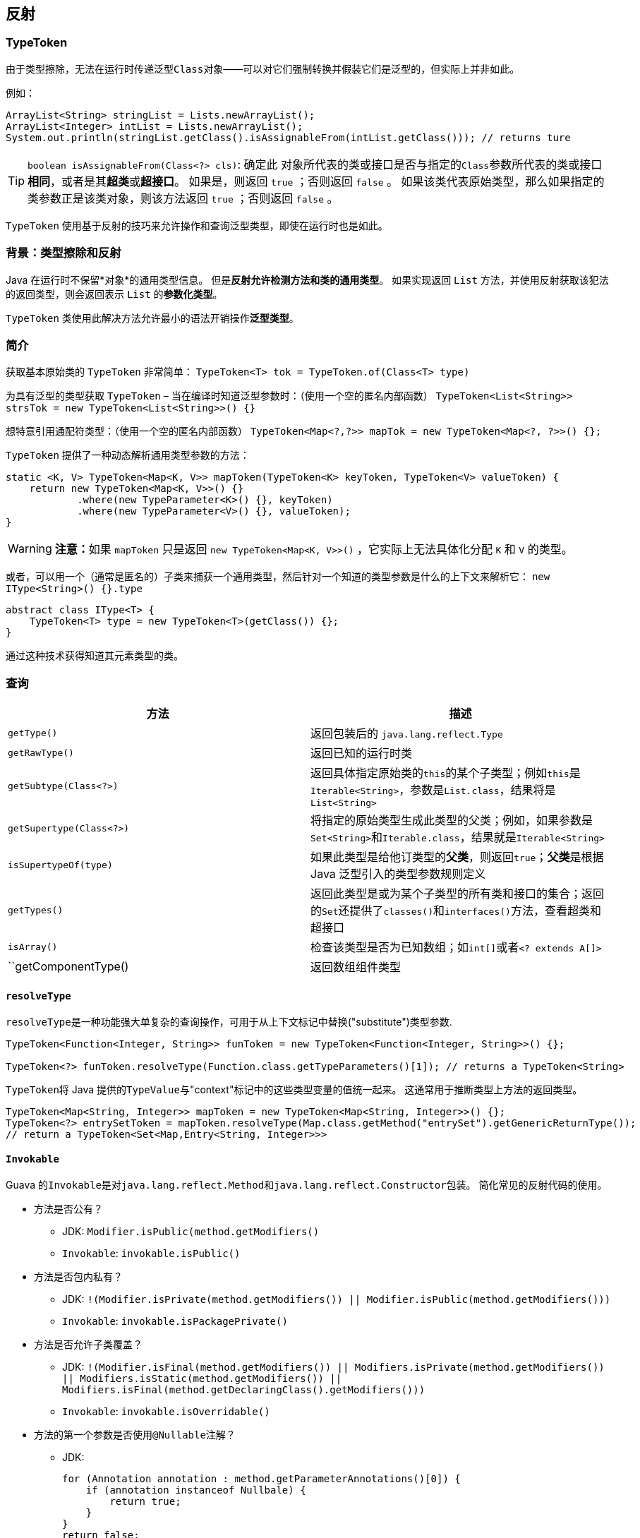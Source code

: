 == 反射

=== TypeToken

由于类型擦除，无法在运行时传递泛型``Class``对象——可以对它们强制转换并假装它们是泛型的，但实际上并非如此。

例如：

[source,java]
----
ArrayList<String> stringList = Lists.newArrayList();
ArrayList<Integer> intList = Lists.newArrayList();
System.out.println(stringList.getClass().isAssignableFrom(intList.getClass())); // returns ture 
----

[TIP]
====
``boolean isAssignableFrom(Class<?> cls)``:
确定此 对象所代表的类或接口是否与指定的``Class``参数所代表的类或接口**相同**，或者是其**超类**或**超接口**。
如果是，则返回 `true` ；否则返回 `false` 。
如果该类代表原始类型，那么如果指定的类参数正是该类对象，则该方法返回 `true` ；否则返回 `false` 。
====

`TypeToken` 使用基于反射的技巧来允许操作和查询泛型类型，即使在运行时也是如此。

=== 背景：类型擦除和反射

Java 在运行时不保留*对象*的通用类型信息。
但是**反射允许检测方法和类的通用类型**。
如果实现返回 `List` 方法，并使用反射获取该犯法的返回类型，则会返回表示 `List` 的**参数化类型**。

`TypeToken` 类使用此解决方法允许最小的语法开销操作**泛型类型**。

=== 简介

获取基本原始类的 `TypeToken` 非常简单： `TypeToken&lt;T&gt; tok = TypeToken.of(Class&lt;T&gt; type)`

为具有泛型的类型获取 `TypeToken` – 当在编译时知道泛型参数时：（使用一个空的匿名内部函数） `TypeToken&lt;List&lt;String&gt;&gt; strsTok = new TypeToken&lt;List&lt;String&gt;&gt;() {}`

想特意引用通配符类型：（使用一个空的匿名内部函数） `TypeToken&lt;Map&lt;?,?&gt;&gt; mapTok = new TypeToken&lt;Map&lt;?, ?&gt;&gt;() {};`

`TypeToken` 提供了一种动态解析通用类型参数的方法：

[source,jshelllanguage]
----
static <K, V> TypeToken<Map<K, V>> mapToken(TypeToken<K> keyToken, TypeToken<V> valueToken) {
    return new TypeToken<Map<K, V>>() {}
            .where(new TypeParameter<K>() {}, keyToken)
            .where(new TypeParameter<V>() {}, valueToken);
}
----

[WARNING]
====
**注意：**如果 `mapToken` 只是返回 `new TypeToken&lt;Map&lt;K, V&gt;&gt;()` ，它实际上无法具体化分配 `K` 和 `V` 的类型。
====

或者，可以用一个（通常是匿名的）子类来捕获一个通用类型，然后针对一个知道的类型参数是什么的上下文来解析它： `new IType&lt;String&gt;() {}.type`

[source,java]
----
abstract class IType<T> {
    TypeToken<T> type = new TypeToken<T>(getClass()) {};
}
----

通过这种技术获得知道其元素类型的类。

=== 查询

|===
|方法 |描述 

|``getType()`` |返回包装后的 `java.lang.reflect.Type`
|``getRawType()`` | 返回已知的运行时类
|``getSubtype(Class<?>)`` | 返回具体指定原始类的``this``的某个子类型；例如``this``是``Iterable<String>``，参数是``List.class``，结果将是``List<String>``
|``getSupertype(Class<?>)`` | 将指定的原始类型生成此类型的父类；例如，如果参数是``Set<String>``和``Iterable.class``，结果就是``Iterable<String>``
|``isSupertypeOf(type)`` | 如果此类型是给他订类型的**父类**，则返回``true``；**父类**是根据 Java 泛型引入的类型参数规则定义
|``getTypes()`` | 返回此类型是或为某个子类型的所有类和接口的集合；返回的``Set``还提供了``classes()``和``interfaces()``方法，查看超类和超接口
|``isArray()`` | 检查该类型是否为已知数组；如``int[]``或者``<? extends A[]>``
|``getComponentType() | 返回数组组件类型
|===

==== ``resolveType``

``resolveType``是一种功能强大单复杂的查询操作，可用于从上下文标记中替换("substitute")类型参数.

[source,java,linenums]
----
TypeToken<Function<Integer, String>> funToken = new TypeToken<Function<Integer, String>>() {};

TypeToken<?> funToken.resolveType(Function.class.getTypeParameters()[1]); // returns a TypeToken<String>
----

``TypeToken``将 Java 提供的``TypeValue``与"context"标记中的这些类型变量的值统一起来。
这通常用于推断类型上方法的返回类型。

[source,java,linenums]
----
TypeToken<Map<String, Integer>> mapToken = new TypeToken<Map<String, Integer>>() {};
TypeToken<?> entrySetToken = mapToken.resolveType(Map.class.getMethod("entrySet").getGenericReturnType());
// return a TypeToken<Set<Map,Entry<String, Integer>>>
----

==== ``Invokable``

Guava 的``Invokable``是对``java.lang.reflect.Method``和``java.lang.reflect.Constructor``包装。
简化常见的反射代码的使用。

* 方法是否公有？
** JDK: ``Modifier.isPublic(method.getModifiers()``
** ``Invokable``: ``invokable.isPublic()``

* 方法是否包内私有？
** JDK: ``!(Modifier.isPrivate(method.getModifiers()) || Modifier.isPublic(method.getModifiers()))``
** ``Invokable``: ``invokable.isPackagePrivate()``

* 方法是否允许子类覆盖？
** JDK: ``!(Modifier.isFinal(method.getModifiers()) || Modifiers.isPrivate(method.getModifiers()) || Modifiers.isStatic(method.getModifiers()) || Modifiers.isFinal(method.getDeclaringClass().getModifiers()))``
** ``Invokable``: ``invokable.isOverridable()``

* 方法的第一个参数是否使用``@Nullable``注解？
** JDK:
+
[source,java,linenums]
----
for (Annotation annotation : method.getParameterAnnotations()[0]) {
    if (annotation instanceof Nullbale) {
        return true;
    }
}
return false;
----
** ``Invokable``: ``invokable.getParameters().get(0).isAnnotationPresent(Nullable.class)``

* 如何为构造函数和工厂方法共享相同的代码？
+
反射代码需要以同样的方式为构造函数和工厂方法工作？
``Invokable``提供了一个抽象。
以下代码适用于方法或构造函数：
+
[source,java,linenums]
----
invokable.isPublic();
invokable.getParameters();
invokable.invoke(object, args);
----

* ``List<String>``的``List.get(int)``的返回类型是什么？
+
``Invokable``提供了开箱即用的类型解析：
+
[source,java,linenums]
----
Invokable<List<String>, ?> invokable = new TypeToken<List<String>>() {}.method(getMethod);
invokable.getReturnType(); // String.class
----

=== 动态代理

==== ``newProxy()``

``Reflection.newProxy(Class, InvocationHandler)``是一个类型安全、方便的 API ，仅用于代理单个接口的类型的动态代理。

* JDK:
+
[source,java.linenums]
----
Foo foo = (Foo)Proxy.newProxyInstance(Foo.class.getClassLoader(), new Class<?>[] {Foo.class}, invocationHandler);
----

* Guava: ``Foo foo = Reflection.newProxy(Foo.class, invocationHandler);``

==== ``AbstractInvocationHandler``

希望动态代理以直观的方式支持``equals()`` ``hashCode()``和``toString()``，即：如果一个代理实例用于相同的接口类型并且具有相同的调用处理进程，则它们等于另一个代理实例。
代理的``toString()``委托给调用处理进程的``toString()``，以便于自定义。

``AbstractInvocationHandler``提供了相关逻辑。

=== ``ClassPath``

``ClassPath``提供最大努力类路径扫描工具：

[source,java,linenums]
----
ClassPath classPath = ClassPath.from(classloader); // scans the class path used by classloader
for (ClassPath.ClassInfo classInfo : classPath.getTopLevelClasses("com.mycomp.mypackage")) {
    //...
}
----

``ClassPath``是一个尽力而为的工具类，只扫描 jar 或目录下的类；不能扫描由不是``URLClassLoader``的自定义类加载器管理的类。
